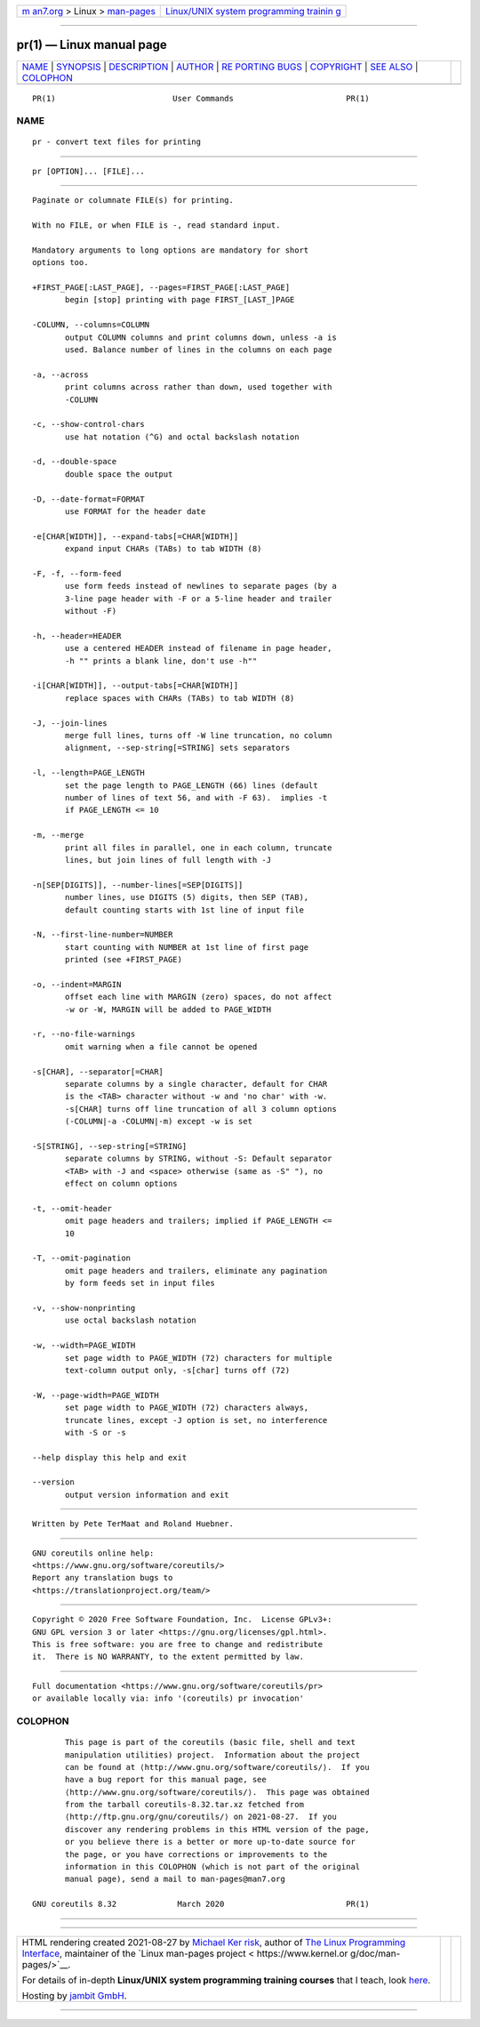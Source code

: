 .. container:: page-top

.. container:: nav-bar

   +----------------------------------+----------------------------------+
   | `m                               | `Linux/UNIX system programming   |
   | an7.org <../../../index.html>`__ | trainin                          |
   | > Linux >                        | g <http://man7.org/training/>`__ |
   | `man-pages <../index.html>`__    |                                  |
   +----------------------------------+----------------------------------+

--------------

pr(1) — Linux manual page
=========================

+-----------------------------------+-----------------------------------+
| `NAME <#NAME>`__ \|               |                                   |
| `SYNOPSIS <#SYNOPSIS>`__ \|       |                                   |
| `DESCRIPTION <#DESCRIPTION>`__ \| |                                   |
| `AUTHOR <#AUTHOR>`__ \|           |                                   |
| `RE                               |                                   |
| PORTING BUGS <#REPORTING_BUGS>`__ |                                   |
| \| `COPYRIGHT <#COPYRIGHT>`__ \|  |                                   |
| `SEE ALSO <#SEE_ALSO>`__ \|       |                                   |
| `COLOPHON <#COLOPHON>`__          |                                   |
+-----------------------------------+-----------------------------------+
| .. container:: man-search-box     |                                   |
+-----------------------------------+-----------------------------------+

::

   PR(1)                         User Commands                        PR(1)

NAME
-------------------------------------------------

::

          pr - convert text files for printing


---------------------------------------------------------

::

          pr [OPTION]... [FILE]...


---------------------------------------------------------------

::

          Paginate or columnate FILE(s) for printing.

          With no FILE, or when FILE is -, read standard input.

          Mandatory arguments to long options are mandatory for short
          options too.

          +FIRST_PAGE[:LAST_PAGE], --pages=FIRST_PAGE[:LAST_PAGE]
                 begin [stop] printing with page FIRST_[LAST_]PAGE

          -COLUMN, --columns=COLUMN
                 output COLUMN columns and print columns down, unless -a is
                 used. Balance number of lines in the columns on each page

          -a, --across
                 print columns across rather than down, used together with
                 -COLUMN

          -c, --show-control-chars
                 use hat notation (^G) and octal backslash notation

          -d, --double-space
                 double space the output

          -D, --date-format=FORMAT
                 use FORMAT for the header date

          -e[CHAR[WIDTH]], --expand-tabs[=CHAR[WIDTH]]
                 expand input CHARs (TABs) to tab WIDTH (8)

          -F, -f, --form-feed
                 use form feeds instead of newlines to separate pages (by a
                 3-line page header with -F or a 5-line header and trailer
                 without -F)

          -h, --header=HEADER
                 use a centered HEADER instead of filename in page header,
                 -h "" prints a blank line, don't use -h""

          -i[CHAR[WIDTH]], --output-tabs[=CHAR[WIDTH]]
                 replace spaces with CHARs (TABs) to tab WIDTH (8)

          -J, --join-lines
                 merge full lines, turns off -W line truncation, no column
                 alignment, --sep-string[=STRING] sets separators

          -l, --length=PAGE_LENGTH
                 set the page length to PAGE_LENGTH (66) lines (default
                 number of lines of text 56, and with -F 63).  implies -t
                 if PAGE_LENGTH <= 10

          -m, --merge
                 print all files in parallel, one in each column, truncate
                 lines, but join lines of full length with -J

          -n[SEP[DIGITS]], --number-lines[=SEP[DIGITS]]
                 number lines, use DIGITS (5) digits, then SEP (TAB),
                 default counting starts with 1st line of input file

          -N, --first-line-number=NUMBER
                 start counting with NUMBER at 1st line of first page
                 printed (see +FIRST_PAGE)

          -o, --indent=MARGIN
                 offset each line with MARGIN (zero) spaces, do not affect
                 -w or -W, MARGIN will be added to PAGE_WIDTH

          -r, --no-file-warnings
                 omit warning when a file cannot be opened

          -s[CHAR], --separator[=CHAR]
                 separate columns by a single character, default for CHAR
                 is the <TAB> character without -w and 'no char' with -w.
                 -s[CHAR] turns off line truncation of all 3 column options
                 (-COLUMN|-a -COLUMN|-m) except -w is set

          -S[STRING], --sep-string[=STRING]
                 separate columns by STRING, without -S: Default separator
                 <TAB> with -J and <space> otherwise (same as -S" "), no
                 effect on column options

          -t, --omit-header
                 omit page headers and trailers; implied if PAGE_LENGTH <=
                 10

          -T, --omit-pagination
                 omit page headers and trailers, eliminate any pagination
                 by form feeds set in input files

          -v, --show-nonprinting
                 use octal backslash notation

          -w, --width=PAGE_WIDTH
                 set page width to PAGE_WIDTH (72) characters for multiple
                 text-column output only, -s[char] turns off (72)

          -W, --page-width=PAGE_WIDTH
                 set page width to PAGE_WIDTH (72) characters always,
                 truncate lines, except -J option is set, no interference
                 with -S or -s

          --help display this help and exit

          --version
                 output version information and exit


-----------------------------------------------------

::

          Written by Pete TerMaat and Roland Huebner.


---------------------------------------------------------------------

::

          GNU coreutils online help:
          <https://www.gnu.org/software/coreutils/>
          Report any translation bugs to
          <https://translationproject.org/team/>


-----------------------------------------------------------

::

          Copyright © 2020 Free Software Foundation, Inc.  License GPLv3+:
          GNU GPL version 3 or later <https://gnu.org/licenses/gpl.html>.
          This is free software: you are free to change and redistribute
          it.  There is NO WARRANTY, to the extent permitted by law.


---------------------------------------------------------

::

          Full documentation <https://www.gnu.org/software/coreutils/pr>
          or available locally via: info '(coreutils) pr invocation'

COLOPHON
---------------------------------------------------------

::

          This page is part of the coreutils (basic file, shell and text
          manipulation utilities) project.  Information about the project
          can be found at ⟨http://www.gnu.org/software/coreutils/⟩.  If you
          have a bug report for this manual page, see
          ⟨http://www.gnu.org/software/coreutils/⟩.  This page was obtained
          from the tarball coreutils-8.32.tar.xz fetched from
          ⟨http://ftp.gnu.org/gnu/coreutils/⟩ on 2021-08-27.  If you
          discover any rendering problems in this HTML version of the page,
          or you believe there is a better or more up-to-date source for
          the page, or you have corrections or improvements to the
          information in this COLOPHON (which is not part of the original
          manual page), send a mail to man-pages@man7.org

   GNU coreutils 8.32             March 2020                          PR(1)

--------------

--------------

.. container:: footer

   +-----------------------+-----------------------+-----------------------+
   | HTML rendering        |                       | |Cover of TLPI|       |
   | created 2021-08-27 by |                       |                       |
   | `Michael              |                       |                       |
   | Ker                   |                       |                       |
   | risk <https://man7.or |                       |                       |
   | g/mtk/index.html>`__, |                       |                       |
   | author of `The Linux  |                       |                       |
   | Programming           |                       |                       |
   | Interface <https:     |                       |                       |
   | //man7.org/tlpi/>`__, |                       |                       |
   | maintainer of the     |                       |                       |
   | `Linux man-pages      |                       |                       |
   | project <             |                       |                       |
   | https://www.kernel.or |                       |                       |
   | g/doc/man-pages/>`__. |                       |                       |
   |                       |                       |                       |
   | For details of        |                       |                       |
   | in-depth **Linux/UNIX |                       |                       |
   | system programming    |                       |                       |
   | training courses**    |                       |                       |
   | that I teach, look    |                       |                       |
   | `here <https://ma     |                       |                       |
   | n7.org/training/>`__. |                       |                       |
   |                       |                       |                       |
   | Hosting by `jambit    |                       |                       |
   | GmbH                  |                       |                       |
   | <https://www.jambit.c |                       |                       |
   | om/index_en.html>`__. |                       |                       |
   +-----------------------+-----------------------+-----------------------+

--------------

.. container:: statcounter

   |Web Analytics Made Easy - StatCounter|

.. |Cover of TLPI| image:: https://man7.org/tlpi/cover/TLPI-front-cover-vsmall.png
   :target: https://man7.org/tlpi/
.. |Web Analytics Made Easy - StatCounter| image:: https://c.statcounter.com/7422636/0/9b6714ff/1/
   :class: statcounter
   :target: https://statcounter.com/

